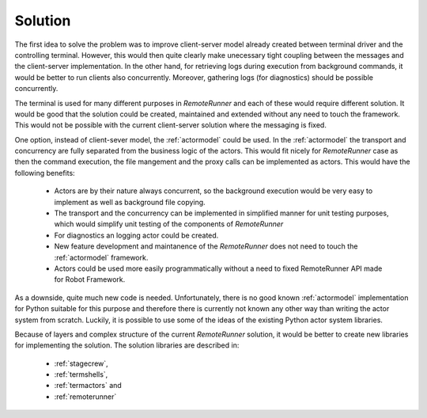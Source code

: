 .. Copyright (C) 2019, Nokia

Solution
--------

The first idea to solve the problem was to improve client-server model already
created between terminal driver and the controlling terminal. However, this
would then quite clearly make unecessary tight coupling between the messages
and the client-server implementation. In the other hand, for retrieving logs
during execution from background commands, it would be better to run clients
also concurrently. Moreover, gathering logs (for diagnostics) should be
possible concurrently.

The terminal is used for many different purposes in *RemoteRunner* and each of
these would require different solution. It would be good that the solution
could be created, maintained and extended without any need to touch the
framework. This would not be possible with the current client-server solution
where the messaging is fixed.

One option, instead of client-sever model, the :ref:`actormodel` could be used.
In the :ref:`actormodel` the transport and concurrency are fully separated from
the business logic of the actors. This would fit nicely for *RemoteRunner* case
as then the command execution, the file mangement and the proxy calls can be
implemented as actors. This would have the following benefits:

 - Actors are by their nature always concurrent, so the background execution
   would be very easy to implement as well as background file copying.

 - The transport and the concurrency can be implemented in simplified manner
   for unit testing purposes, which would simplify unit testing of the
   components of *RemoteRunner*

 - For diagnostics an logging actor could be created.

 - New feature development and maintanence of the *RemoteRunner* does not need
   to touch the :ref:`actormodel` framework.

 - Actors could be used more easily programmatically without a need to fixed
   RemoteRunner API made for Robot Framework.

As a downside, quite much new code is needed. Unfortunately, there is no good
known :ref:`actormodel` implementation for Python suitable for this purpose and
therefore there is currently not known any other way than writing the actor
system from scratch. Luckily, it is possible to use some of the ideas of the
existing Python actor system libraries.

Because of layers and complex structure of the current *RemoteRunner* solution,
it would be better to create new libraries for implementing the solution. The
solution libraries are described in:

 - :ref:`stagecrew`,

 - :ref:`termshells`,

 - :ref:`termactors` and

 - :ref:`remoterunner`
